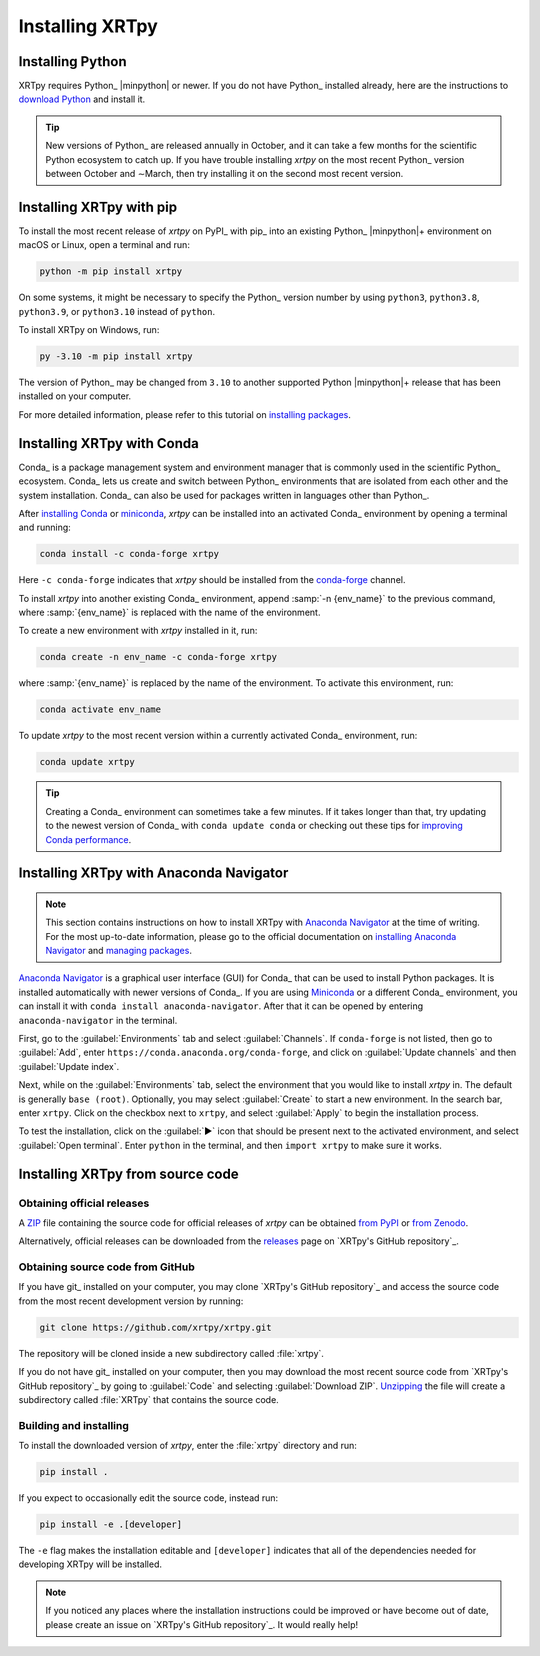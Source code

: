 .. _xrtpy-install:

****************
Installing XRTpy
****************

.. contents:: Contents
   :local:
   :maxdepth: 2

Installing Python
=================

XRTpy requires Python_ |minpython| or newer. If you do not have Python_
installed already, here are the instructions to `download Python`_ and
install it.

.. tip::

   New versions of Python_ are released annually in October, and it can
   take a few months for the scientific Python ecosystem to catch up. If
   you have trouble installing `xrtpy` on the most recent Python_
   version between October and ∼March, then try installing it on the
   second most recent version.

.. _install-pip:

Installing XRTpy with pip
============================

To install the most recent release of `xrtpy` on PyPI_ with pip_ into
an existing Python_ |minpython|\ + environment on macOS or Linux, open a
terminal and run:

.. code-block:: bash

   python -m pip install xrtpy

On some systems, it might be necessary to specify the Python_ version
number by using ``python3``, ``python3.8``, ``python3.9``, or
``python3.10`` instead of ``python``.

To install XRTpy on Windows, run:

.. code-block:: bash

   py -3.10 -m pip install xrtpy

The version of Python_ may be changed from ``3.10`` to another supported
Python |minpython|\ + release that has been installed on your computer.

For more detailed information, please refer to this tutorial on
`installing packages`_.

.. _install-conda:

Installing XRTpy with Conda
==============================

Conda_ is a package management system and environment manager that is
commonly used in the scientific Python_ ecosystem. Conda_ lets us create
and switch between Python_ environments that are isolated from each
other and the system installation. Conda_ can also be used for packages
written in languages other than Python_.

After `installing Conda`_ or miniconda_, `xrtpy` can be installed
into an activated Conda_ environment by opening a terminal and running:

.. code-block:: bash

   conda install -c conda-forge xrtpy

Here ``-c conda-forge`` indicates that `xrtpy` should be installed
from the conda-forge_ channel.

To install `xrtpy` into another existing Conda_ environment, append
:samp:`-n {env_name}` to the previous command, where :samp:`{env_name}`
is replaced with the name of the environment.

To create a new environment with `xrtpy` installed in it, run:

.. code-block:: bash

    conda create -n env_name -c conda-forge xrtpy

where :samp:`{env_name}` is replaced by the name of the environment. To
activate this environment, run:

.. code-block:: bash

   conda activate env_name

To update `xrtpy` to the most recent version within a currently
activated Conda_ environment, run:

.. code-block:: bash

   conda update xrtpy

.. tip::

   Creating a Conda_ environment can sometimes take a few minutes. If it
   takes longer than that, try updating to the newest version of Conda_
   with ``conda update conda`` or checking out these tips for
   `improving Conda performance`_.

Installing XRTpy with Anaconda Navigator
===========================================

.. note::

   This section contains instructions on how to install XRTpy with
   `Anaconda Navigator`_ at the time of writing. For the most up-to-date
   information, please go to the official documentation on `installing
   Anaconda Navigator`_ and `managing packages`_.

`Anaconda Navigator`_ is a graphical user interface (GUI) for Conda_
that can be used to install Python packages. It is installed
automatically with newer versions of Conda_. If you are using Miniconda_
or a different Conda_ environment, you can install it with
``conda install anaconda-navigator``. After that it can be opened by
entering ``anaconda-navigator`` in the terminal.

First, go to the :guilabel:`Environments` tab and select
:guilabel:`Channels`. If ``conda-forge`` is not listed, then go to
:guilabel:`Add`, enter ``https://conda.anaconda.org/conda-forge``, and
click on :guilabel:`Update channels` and then :guilabel:`Update index`.

Next, while on the :guilabel:`Environments` tab, select the environment
that you would like to install `xrtpy` in. The default is generally
``base (root)``. Optionally, you may select :guilabel:`Create` to start
a new environment. In the search bar, enter ``xrtpy``. Click on the
checkbox next to ``xrtpy``, and select :guilabel:`Apply` to begin the
installation process.

To test the installation, click on the :guilabel:`▶` icon that should be
present next to the activated environment, and select
:guilabel:`Open terminal`. Enter ``python`` in the terminal, and then
``import xrtpy`` to make sure it works.

Installing XRTpy from source code
====================================

Obtaining official releases
---------------------------

A ZIP_ file containing the source code for official releases of
`xrtpy` can be obtained `from PyPI`_ or `from Zenodo`_.

Alternatively, official releases can be downloaded from the
releases_ page on `XRTpy's GitHub repository`_.

Obtaining source code from GitHub
---------------------------------

If you have git_ installed on your computer, you may clone `XRTpy's
GitHub repository`_ and access the source code from the most recent
development version by running:

.. code:: bash

   git clone https://github.com/xrtpy/xrtpy.git

The repository will be cloned inside a new subdirectory called
:file:`xrtpy`.

If you do not have git_ installed on your computer, then you may download
the most recent source code from `XRTpy's GitHub repository`_ by
going to :guilabel:`Code` and selecting :guilabel:`Download ZIP`.
`Unzipping <https://www.wikihow.com/Unzip-a-File>`__ the file will
create a subdirectory called :file:`XRTpy` that contains the source
code.

Building and installing
-----------------------

To install the downloaded version of `xrtpy`, enter the :file:`xrtpy`
directory and run:

.. code:: bash

   pip install .

If you expect to occasionally edit the source code, instead run:

.. code:: bash

   pip install -e .[developer]

The ``-e`` flag makes the installation editable and ``[developer]``
indicates that all of the dependencies needed for developing XRTpy
will be installed.

.. note::

   If you noticed any places where the installation instructions could
   be improved or have become out of date, please create an issue on
   `XRTpy's GitHub repository`_. It would really help!

.. _Anaconda Navigator: https://www.anaconda.com/products/individual
.. _clone a repository using SSH: https://docs.github.com/en/get-started/getting-started-with-git/about-remote-repositories#cloning-with-ssh-urls
.. _conda-forge: https://conda-forge.org
.. _download Python: https://www.python.org/downloads/
.. _from PyPI: https://pypi.org/project/xrtpy
.. _from Zenodo: https://doi.org/10.5281/zenodo.1436011
.. _improving Conda performance: https://docs.conda.io/projects/conda/en/latest/user-guide/concepts/conda-performance.html#improving-conda-performance
.. _installing Anaconda Navigator: https://docs.anaconda.com/anaconda/navigator/install/
.. _installing Conda: https://docs.conda.io/projects/conda/en/latest/user-guide/install/index.html
.. _installing packages: https://packaging.python.org/en/latest/tutorials/installing-packages/#installing-from-vcs
.. _managing packages: https://docs.anaconda.com/anaconda/navigator/tutorials/manage-packages/#installing-a-package
.. _miniconda: https://docs.conda.io/en/latest/miniconda.html
.. _releases: https://github.com/xrtpy/xrtpy/releases
.. _ZIP: https://en.wikipedia.org/wiki/ZIP_(file_format)

